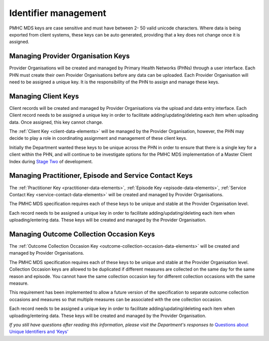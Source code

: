 .. _identifier_management:

Identifier management
=====================

PMHC MDS keys are case sensitive and must have between 2- 50 valid unicode characters.
Where data is being exported from client systems, these keys can be auto generated,
providing that a key does not change once it is assigned.

.. _PO_key:

Managing Provider Organisation Keys
-----------------------------------

Provider Organisations will be created and managed by Primary Health
Networks (PHNs) through a user interface. Each PHN must create their own
Provider Organisations before any data can be uploaded. Each Provider
Organisation will need to be assigned a unique key. It is the responsibility
of the PHN to assign and manage these keys.

.. _client_keys:

Managing Client Keys
--------------------

Client records will be created and managed by Provider Organisations via the
upload and data entry interface. Each Client record needs to be assigned a
unique key in order to facilitate adding/updating/deleting each item when
uploading data. Once assigned, this key cannot change.

The :ref:`Client Key <client-data-elements>` will be managed by the Provider
Organisation, however, the PHN may decide to play a role in
coordinating assignment and management of these client keys.

Initially the Department wanted these keys to be unique across the PHN in order
to ensure that there is a single key for a client within the PHN, and will
continue to be investigate options for the PMHC MDS implementation of a
Master Client Index during `Stage Two <http://docs.pmhc-mds.com/en/v1/faqs/system/development.html#stage-two>`_ of development.

.. _unique_keys:

Managing Practitioner, Episode and Service Contact Keys
-------------------------------------------------------

The :ref:`Practitioner Key <practitioner-data-elements>`, :ref:`Episode Key <episode-data-elements>`,
:ref:`Service Contact Key <service-contact-data-elements>`
will be created and managed by Provider Organisations.

The PMHC MDS specification requires each of these keys to be unique and stable at the Provider Organisation level.

Each record needs to be assigned a unique key in order to facilitate
adding/updating/deleting each item when uploading/entering data. These keys will
be created and managed by the Provider Organisation.

.. _collection_occasion_keys:

Managing Outcome Collection Occasion Keys
-----------------------------------------
The :ref:`Outcome Collection Occasion Key <outcome-collection-occasion-data-elements>`
will be created and managed by Provider Organisations.

The PMHC MDS specification requires each of these keys to be unique and stable
at the Provider Organisation level. Collection Occasion keys are allowed to be
duplicated if different measures are collected on the same day for the same reason
and episode. You cannot have the same collection occasion key for different 
collection occasions with the same measure.

This requirement has been implemented to allow a future version of the specification
to separate outcome collection occasions and measures so that multiple measures
can be associated with the one collection occasion.

Each record needs to be assigned a unique key in order to facilitate
adding/updating/deleting each item when uploading/entering data. These keys will
be created and managed by the Provider Organisation.

*If you still have questions after reading this information, please visit
the Department's responses
to* `Questions about Unique Identifiers and ‘Keys’ <http://docs.pmhc-mds.com/en/v1/faqs/concepts-processes/identifiers.html#identifier-and-key-faqs>`_

